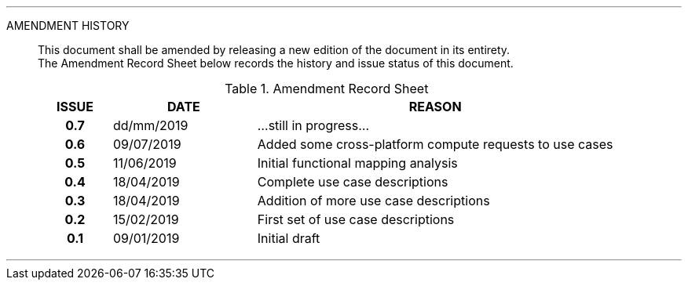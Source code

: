 
'''

AMENDMENT HISTORY::
This document shall be amended by releasing a new edition of the document in its entirety. +
The Amendment Record Sheet below records the history and issue status of this document.
+
.Amendment Record Sheet
[cols="^1h,^2,<5"]
|===
| ISSUE | DATE | REASON

| 0.7 | dd/mm/2019 | ...still in progress...
| 0.6 | 09/07/2019 | Added some cross-platform compute requests to use cases
| 0.5 | 11/06/2019 | Initial functional mapping analysis
| 0.4 | 18/04/2019 | Complete use case descriptions
| 0.3 | 18/04/2019 | Addition of more use case descriptions
| 0.2 | 15/02/2019 | First set of use case descriptions
| 0.1 | 09/01/2019 | Initial draft
|===

'''
